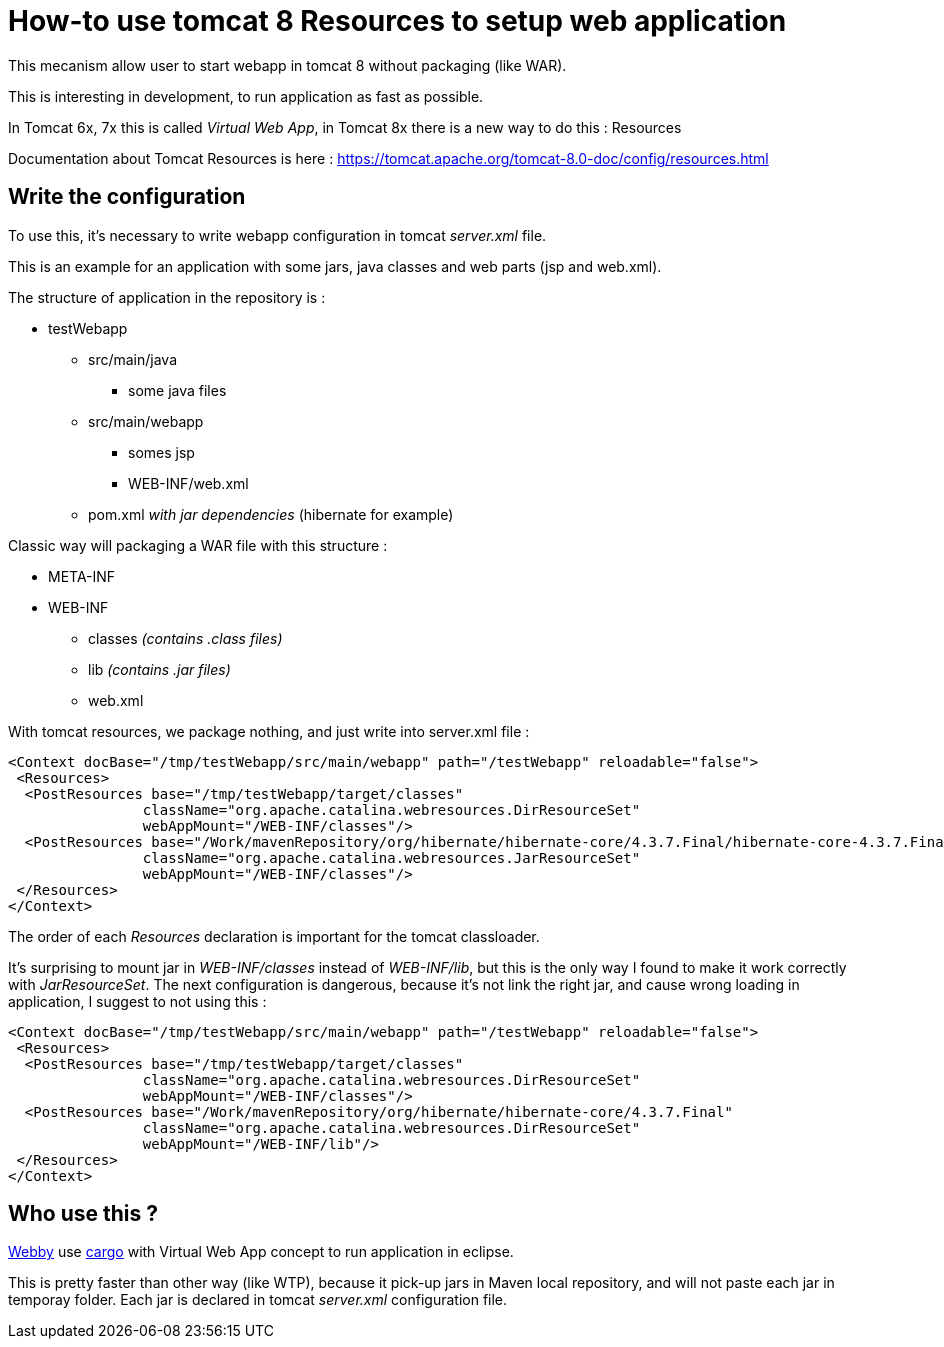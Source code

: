 :hp-tags: Tomcat

= How-to use tomcat 8 Resources to setup web application

This mecanism allow user to start webapp in tomcat 8 without packaging (like WAR). 

This is interesting in development, to run application as fast as possible.

In Tomcat 6x, 7x this is called _Virtual Web App_, in Tomcat 8x there is a new way to do this : Resources

Documentation about Tomcat Resources is here : https://tomcat.apache.org/tomcat-8.0-doc/config/resources.html


== Write the configuration

To use this, it's necessary to write webapp configuration in tomcat _server.xml_ file.

This is an example for an application with some jars, java classes and web parts (jsp and web.xml).

The structure of application in the repository is :

* testWebapp

** src/main/java

*** some java files

** src/main/webapp

*** somes jsp

*** WEB-INF/web.xml

** pom.xml _with jar dependencies_ (hibernate for example)

Classic way will packaging a WAR file with this structure :

* META-INF

* WEB-INF

** classes _(contains .class files)_

** lib _(contains .jar files)_

** web.xml

With tomcat resources, we package nothing, and just write into server.xml file :

[xml]
----
<Context docBase="/tmp/testWebapp/src/main/webapp" path="/testWebapp" reloadable="false">
 <Resources>
  <PostResources base="/tmp/testWebapp/target/classes" 
                className="org.apache.catalina.webresources.DirResourceSet" 
                webAppMount="/WEB-INF/classes"/>
  <PostResources base="/Work/mavenRepository/org/hibernate/hibernate-core/4.3.7.Final/hibernate-core-4.3.7.Final.jar"
                className="org.apache.catalina.webresources.JarResourceSet" 
                webAppMount="/WEB-INF/classes"/>
 </Resources>
</Context>
----

The order of each _Resources_ declaration is important for the tomcat classloader.

It's surprising to mount jar in _WEB-INF/classes_ instead of _WEB-INF/lib_, but this is the only way I found to make it work correctly with _JarResourceSet_. The next configuration is dangerous, because it's not link the right jar, and cause wrong loading in application, I suggest to not using this : 

[xml]
----
<Context docBase="/tmp/testWebapp/src/main/webapp" path="/testWebapp" reloadable="false">
 <Resources>
  <PostResources base="/tmp/testWebapp/target/classes" 
                className="org.apache.catalina.webresources.DirResourceSet" 
                webAppMount="/WEB-INF/classes"/>
  <PostResources base="/Work/mavenRepository/org/hibernate/hibernate-core/4.3.7.Final"
                className="org.apache.catalina.webresources.DirResourceSet" 
                webAppMount="/WEB-INF/lib"/>
 </Resources>
</Context>
----

== Who use this ? 

link:https://github.com/tesla/m2eclipse-webby[Webby] use link:https://codehaus-cargo.github.io/cargo/Home.html[cargo] with Virtual Web App concept to run application in eclipse.

This is pretty faster than other way (like WTP), because it pick-up jars in Maven local repository, and will not paste each jar in temporay folder. Each jar is declared in tomcat _server.xml_ configuration file.

